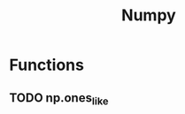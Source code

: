 :PROPERTIES:
:ID:       862cf2e3-a5d0-4660-91ce-7ca00d68d192
:END:
#+title: Numpy

* Functions
** TODO np.ones_like
